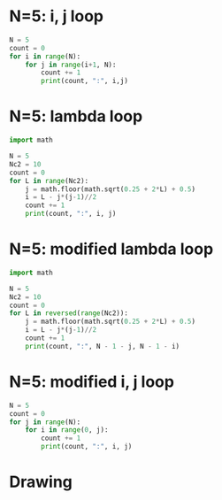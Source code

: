 #+property: header-args :results output :exports both
#+latex_header: \usepackage{tikz}
* N=5: i, j loop
#+begin_src python
  N = 5
  count = 0
  for i in range(N):
      for j in range(i+1, N):
          count += 1
          print(count, ":", i,j)
#+end_src

#+RESULTS:
#+begin_example
1 : 0 1
2 : 0 2
3 : 0 3
4 : 0 4
5 : 1 2
6 : 1 3
7 : 1 4
8 : 2 3
9 : 2 4
10 : 3 4
#+end_example

* N=5: lambda loop
#+begin_src python
  import math

  N = 5
  Nc2 = 10
  count = 0
  for L in range(Nc2):
      j = math.floor(math.sqrt(0.25 + 2*L) + 0.5)
      i = L - j*(j-1)//2
      count += 1
      print(count, ":", i, j)
#+end_src

#+RESULTS:
#+begin_example
1 : 0 1
2 : 0 2
3 : 1 2
4 : 0 3
5 : 1 3
6 : 2 3
7 : 0 4
8 : 1 4
9 : 2 4
10 : 3 4
#+end_example

* N=5: modified lambda loop
#+begin_src python :results output
  import math

  N = 5
  Nc2 = 10
  count = 0
  for L in reversed(range(Nc2)):
      j = math.floor(math.sqrt(0.25 + 2*L) + 0.5)
      i = L - j*(j-1)//2
      count += 1
      print(count, ":", N - 1 - j, N - 1 - i)
#+end_src

#+RESULTS:
#+begin_example
1 : 0 1
2 : 0 2
3 : 0 3
4 : 0 4
5 : 1 2
6 : 1 3
7 : 1 4
8 : 2 3
9 : 2 4
10 : 3 4
#+end_example

* N=5: modified i, j loop
#+begin_src python
  N = 5
  count = 0
  for j in range(N):
      for i in range(0, j):
          count += 1
          print(count, ":", i, j)
#+end_src

#+RESULTS:
#+begin_example
1 : 0 1
2 : 0 2
3 : 1 2
4 : 0 3
5 : 1 3
6 : 2 3
7 : 0 4
8 : 1 4
9 : 2 4
10 : 3 4
#+end_example

* Drawing

\begin{tikzpicture}
% GRAY
\foreach \i in {0,1,2,...,5}
  \foreach \j in {0,1,2,...,3}
    \node at (\i, \j) [draw, lightgray, circle]{};
% RED
\foreach \j [evaluate=\j as \jj using int(\j-1)] in {1,2,3,4}
  \foreach \i in {\jj,...,0}
    \node at (\j, \i) [fill, red, circle]{};
\foreach \i in {0,1} \node at (5,\i) [fill, red, circle]{};
\node at (-1,-1) [anchor=east]{$\lambda=\frac{j(j-1)}{2}+i=10+1$}
\node at (-1,1) [draw]{$i=1$};
\node at (5,-1) [draw]{$j=5$};
\foreach \i in {0,2,3} \node at (-1,\i) {$\i$};
\foreach \j in {0,1,...,4} \node at (\j,-1) {$\j$};
\end{tikzpicture}
